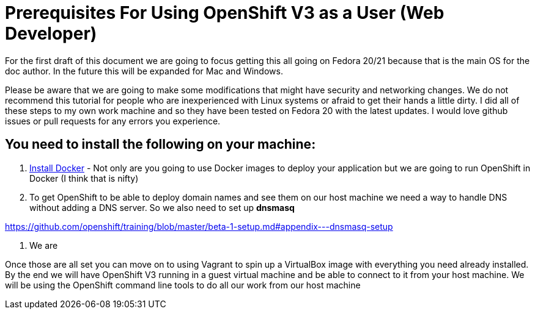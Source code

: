 # Prerequisites For Using OpenShift V3 as a User (Web Developer)

For the first draft of this document we are going to focus getting this all going on Fedora 20/21 
because that is the main OS for the doc author. In the future this will be expanded for Mac and Windows.

Please be aware that we are going to make some modifications that might have security and networking changes. 
We do not recommend this tutorial for people who are inexperienced with Linux systems or afraid to get their
hands a little dirty. I did all of these steps to my own work machine and so they have been tested 
on Fedora 20 with the latest updates. I would love github issues or pull requests for any errors you experience.

## You need to install the following on your machine:

1. https://docs.docker.com/installation/fedora/[Install Docker] - Not only are you going to use Docker images to 
deploy your application but we are going to run OpenShift in Docker (I think that is nifty)

2. To get OpenShift to be able to deploy domain names and see them on our host machine we need a way to handle DNS 
without adding a DNS server. So we also need to set up *dnsmasq*

https://github.com/openshift/training/blob/master/beta-1-setup.md#appendix---dnsmasq-setup

3. We are 



Once those are all set you can move on to using Vagrant to spin up a VirtualBox image with everything
you need already installed. By the end we will have OpenShift V3 running in a guest virtual machine and be
able to connect to it from your host machine. We will be using the OpenShift command line tools to do all
our work from our host machine

